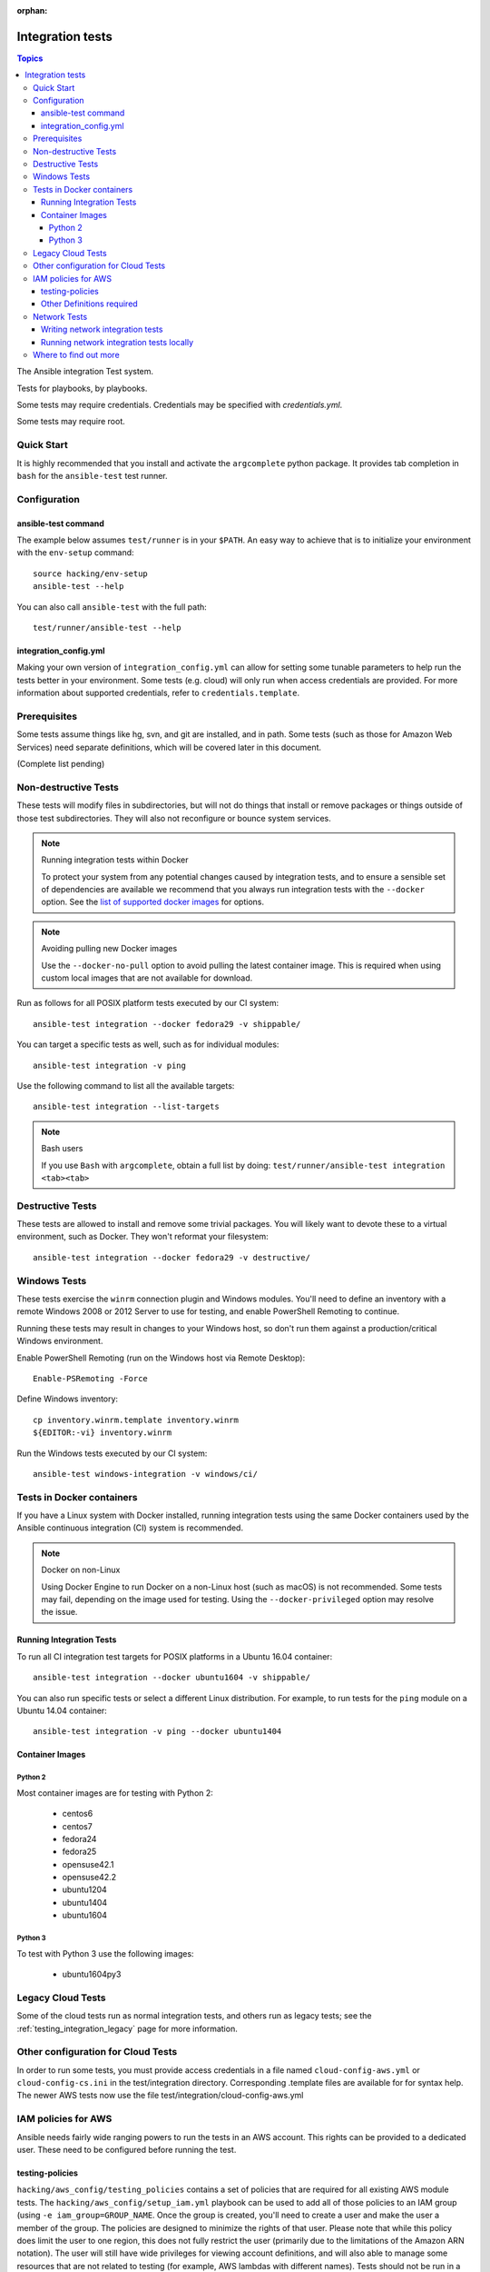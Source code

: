 :orphan:

.. _testing_integration:

*****************
Integration tests
*****************

.. contents:: Topics

The Ansible integration Test system.

Tests for playbooks, by playbooks.

Some tests may require credentials.  Credentials may be specified with `credentials.yml`.

Some tests may require root.

Quick Start
===========

It is highly recommended that you install and activate the ``argcomplete`` python package.
It provides tab completion in ``bash`` for the ``ansible-test`` test runner.

Configuration
=============

ansible-test command
--------------------

The example below assumes ``test/runner`` is in your ``$PATH``. An easy way to achieve that
is to initialize your environment with the ``env-setup`` command::

    source hacking/env-setup
    ansible-test --help

You can also call ``ansible-test`` with the full path::

    test/runner/ansible-test --help

integration_config.yml
----------------------

Making your own version of ``integration_config.yml`` can allow for setting some
tunable parameters to help run the tests better in your environment.  Some
tests (e.g. cloud) will only run when access credentials are provided.  For
more information about supported credentials, refer to ``credentials.template``.

Prerequisites
=============

Some tests assume things like hg, svn, and git are installed, and in path.  Some tests
(such as those for Amazon Web Services) need separate definitions, which will be covered
later in this document.

(Complete list pending)

Non-destructive Tests
=====================

These tests will modify files in subdirectories, but will not do things that install or remove packages or things
outside of those test subdirectories.  They will also not reconfigure or bounce system services.

.. note:: Running integration tests within Docker

   To protect your system from any potential changes caused by integration tests, and to ensure a sensible set of dependencies are available we recommend that you always run integration tests with the ``--docker`` option. See the `list of supported docker images <https://github.com/ansible/ansible/blob/devel/test/runner/completion/docker.txt>`_ for options.

.. note:: Avoiding pulling new Docker images

   Use the ``--docker-no-pull`` option to avoid pulling the latest container image. This is required when using custom local images that are not available for download.

Run as follows for all POSIX platform tests executed by our CI system::

    ansible-test integration --docker fedora29 -v shippable/

You can target a specific tests as well, such as for individual modules::

    ansible-test integration -v ping

Use the following command to list all the available targets::

    ansible-test integration --list-targets

.. note:: Bash users

   If you use ``Bash`` with ``argcomplete``, obtain a full list by doing: ``test/runner/ansible-test integration <tab><tab>``

Destructive Tests
=================

These tests are allowed to install and remove some trivial packages.  You will likely want to devote these
to a virtual environment, such as Docker.  They won't reformat your filesystem::

    ansible-test integration --docker fedora29 -v destructive/

Windows Tests
=============

These tests exercise the ``winrm`` connection plugin and Windows modules.  You'll
need to define an inventory with a remote Windows 2008 or 2012 Server to use
for testing, and enable PowerShell Remoting to continue.

Running these tests may result in changes to your Windows host, so don't run
them against a production/critical Windows environment.

Enable PowerShell Remoting (run on the Windows host via Remote Desktop)::

    Enable-PSRemoting -Force

Define Windows inventory::

    cp inventory.winrm.template inventory.winrm
    ${EDITOR:-vi} inventory.winrm

Run the Windows tests executed by our CI system::

    ansible-test windows-integration -v windows/ci/

Tests in Docker containers
==========================

If you have a Linux system with Docker installed, running integration tests using the same Docker containers used by
the Ansible continuous integration (CI) system is recommended.

.. note:: Docker on non-Linux

   Using Docker Engine to run Docker on a non-Linux host (such as macOS) is not recommended.
   Some tests may fail, depending on the image used for testing.
   Using the ``--docker-privileged`` option may resolve the issue.

Running Integration Tests
-------------------------

To run all CI integration test targets for POSIX platforms in a Ubuntu 16.04 container::

    ansible-test integration --docker ubuntu1604 -v shippable/

You can also run specific tests or select a different Linux distribution.
For example, to run tests for the ``ping`` module on a Ubuntu 14.04 container::

    ansible-test integration -v ping --docker ubuntu1404

Container Images
----------------

Python 2
````````

Most container images are for testing with Python 2:

  - centos6
  - centos7
  - fedora24
  - fedora25
  - opensuse42.1
  - opensuse42.2
  - ubuntu1204
  - ubuntu1404
  - ubuntu1604

Python 3
````````

To test with Python 3 use the following images:

  - ubuntu1604py3

Legacy Cloud Tests
==================

Some of the cloud tests run as normal integration tests, and others run as legacy tests; see the
:ref:`testing_integration_legacy` page for more information.


Other configuration for Cloud Tests
===================================

In order to run some tests, you must provide access credentials in a file named
``cloud-config-aws.yml`` or ``cloud-config-cs.ini`` in the test/integration
directory. Corresponding .template files are available for for syntax help.  The newer AWS
tests now use the file test/integration/cloud-config-aws.yml

IAM policies for AWS
====================

Ansible needs fairly wide ranging powers to run the tests in an AWS account.  This rights can be provided to a dedicated user. These need to be configured before running the test.

testing-policies
----------------

``hacking/aws_config/testing_policies`` contains a set of policies that are required for all existing AWS module tests.
The ``hacking/aws_config/setup_iam.yml`` playbook can be used to add all of those policies to an IAM group (using
``-e iam_group=GROUP_NAME``. Once the group is created, you'll need to create a user and make the user a member of the
group. The policies are designed to minimize the rights of that user.  Please note that while this policy does limit
the user to one region, this does not fully restrict the user (primarily due to the limitations of the Amazon ARN
notation). The user will still have wide privileges for viewing account definitions, and will also able to manage
some resources that are not related to testing (for example, AWS lambdas with different names).  Tests should not
be run in a primary production account in any case.

Other Definitions required
--------------------------

Apart from installing the policy and giving it to the user identity running the tests, a
lambda role `ansible_integration_tests` has to be created which has lambda basic execution
privileges.


Network Tests
=============

Starting with Ansible 2.4, all network modules MUST include unit tests that cover all functionality. You must add unit tests for each new network module and for each added feature. Please submit the unit tests and the code in a single PR. Integration tests are also strongly encouraged.

Writing network integration tests
---------------------------------

For guidance on writing network test see the `adding tests for Network modules guide <https://github.com/ansible/community/blob/master/group-network/network_test.rst>`_.


Running network integration tests locally
-----------------------------------------

Ansible uses Shippable to run an integration test suite on every PR, including new tests introduced by that PR. To find and fix problems in network modules, run the network integration test locally before you submit a PR.

To run the network integration tests, use a command in the form::

    ansible-test network-integration --inventory /path/to/inventory tests_to_run

First, define a network inventory file::

    cd test/integration
    cp inventory.network.template inventory.networking
    ${EDITOR:-vi} inventory.networking
    # Add in machines for the platform(s) you wish to test

To run all Network tests for a particular platform::

    ansible-test network-integration --inventory  /path/to/ansible/test/integration/inventory.networking vyos_.*

This example will run against all vyos modules. Note that ``vyos_.*`` is a regex match, not a bash wildcard - include the `.` if you modify this example.


To run integration tests for a specific module::

    ansible-test network-integration --inventory  /path/to/ansible/test/integration/inventory.networking vyos_vlan

To run a single test case on a specific module::

    # Only run vyos_vlan/tests/cli/basic.yaml
    ansible-test network-integration --inventory  /path/to/ansible/test/integration/inventory.networking vyos_vlan --testcase basic

To run integration tests for a specific transport::

    # Only run nxapi test
    ansible-test network-integration --inventory  /path/to/ansible/test/integration/inventory.networking  --tags="nxapi" nxos_.*

    # Skip any cli tests
    ansible-test network-integration --inventory  /path/to/ansible/test/integration/inventory.networking  --skip-tags="cli" nxos_.*

See `test/integration/targets/nxos_bgp/tasks/main.yaml <https://github.com/ansible/ansible/blob/devel/test/integration/targets/nxos_bgp/tasks/main.yaml>`_ for how this is implemented in the tests.

For more options::

    ansible-test network-integration --help

If you need additional help or feedback, reach out in ``#ansible-network`` on Freenode.


Where to find out more
======================

If you'd like to know more about the plans for improving testing Ansible, join the `Testing Working Group <https://github.com/ansible/community/blob/master/meetings/README.md>`_.
